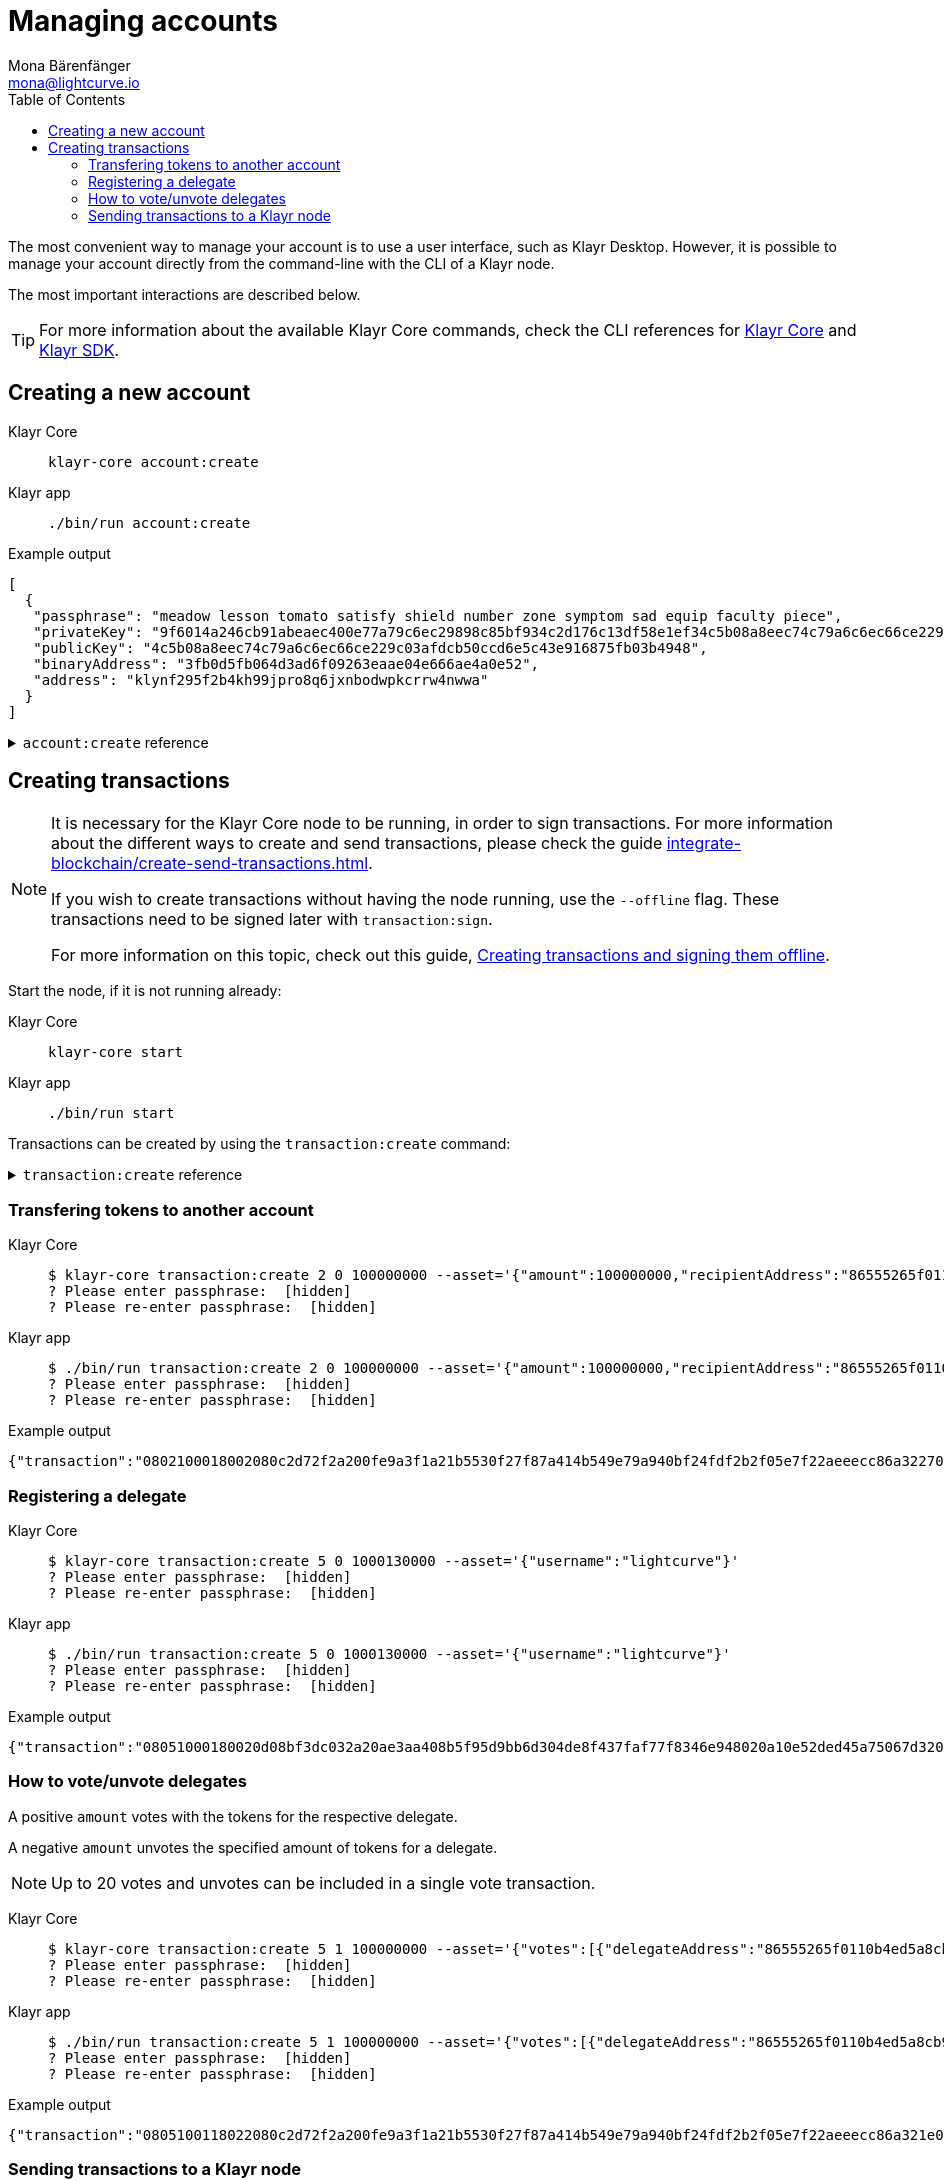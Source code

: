 = Managing accounts
Mona Bärenfänger <mona@lightcurve.io>
:description: How to create and manage accounts including creating and sending transactions, transferring tokens & voting.
// Settings
:toc:
// Project URLs
:url_sdk_guide_txoffline: integrate-blockchain/create-tx-offline.adoc
:url_sdk_guide_txs: integrate-blockchain/create-send-transactions.adoc
:url_core_cli: v3@klayr-core::reference/cli.adoc
:url_sdk_cli: v5@klayr-sdk::application-cli.adoc

The most convenient way to manage your account is to use a user interface, such as Klayr Desktop.
However, it is possible to manage your account directly from the command-line with the CLI of a Klayr node.

The most important interactions are described below.

TIP: For more information about the available Klayr Core commands, check the CLI references for xref:{url_core_cli}[Klayr Core] and xref:{url_sdk_cli}[Klayr SDK].

== Creating a new account

[tabs]
=====
Klayr Core::
+
--
[source,bash]
----
klayr-core account:create
----
--
Klayr app::
+
--
[source,bash]
----
./bin/run account:create
----
--
=====

.Example output
[source,json]
----
[
  {
   "passphrase": "meadow lesson tomato satisfy shield number zone symptom sad equip faculty piece",
   "privateKey": "9f6014a246cb91abeaec400e77a79c6ec29898c85bf934c2d176c13df58e1ef34c5b08a8eec74c79a6c6ec66ce229c03afdcb50ccd6e5c43e916875fb03b4948",
   "publicKey": "4c5b08a8eec74c79a6c6ec66ce229c03afdcb50ccd6e5c43e916875fb03b4948",
   "binaryAddress": "3fb0d5fb064d3ad6f09263eaae04e666ae4a0e52",
   "address": "klynf295f2b4kh99jpro8q6jxnbodwpkcrrw4nwwa"
  }
]
----

.`account:create` reference
[%collapsible]
====
[source,bash]
----
Return randomly-generated mnemonic passphrase with its corresponding public/private key pair and Klayr address

USAGE
  $ klayr-core account:create

OPTIONS
  -c, --count=count  [default: 1] Number of accounts to create

EXAMPLES
  account:create
  account:create --count=3
----
====

== Creating transactions

[NOTE]
====
It is necessary for the Klayr Core node to be running, in order to sign transactions.
For more information about the different ways to create and send transactions, please check the guide xref:{url_sdk_guide_txs}[].

If you wish to create transactions without having the node running, use the `--offline` flag.
These transactions need to be signed later with `transaction:sign`.

For more information on this topic, check out this guide, xref:{url_sdk_guide_txoffline}[Creating transactions and signing them offline].
====

Start the node, if it is not running already:

[tabs]
=====
Klayr Core::
+
--
[source,bash]
----
klayr-core start
----
--
Klayr app::
+
--
[source,bash]
----
./bin/run start
----
--
=====

Transactions can be created by using the `transaction:create` command:

.`transaction:create` reference
[%collapsible]
====
[source,bash]
----
Create a transaction that can be broadcasted to the network. Note: fee and amount should be in Beddows!!

USAGE
  $ klayr-core transaction:create MODULEID ASSETID FEE

ARGUMENTS
  MODULEID  Registered transaction module id.
  ASSETID   Registered transaction asset id.
  FEE       Transaction fee in Beddows.

OPTIONS
  -a, --asset=asset                          Creates transaction with specific asset information.
  -d, --data-path=data-path                  Directory path to specify where node data is stored. Environment variable "KLAYR_DATA_PATH" can also be used.
  -j, --json                                 Print the transaction in JSON format
  -n, --network=network                      [default: mainnet] Default network config to use. Environment variable "KLAYR_NETWORK" can also be used.

  -p, --passphrase=passphrase                Specifies a source for your secret passphrase. Command will prompt you for input if this option is not set.
                                             	Examples:
                                             	- --passphrase='my secret passphrase' (should only be used where security is not important).

  -s, --sender-public-key=sender-public-key  Creates the transaction with provided sender publickey, when passphrase is not provided.

  --network-identifier=network-identifier    Network identifier defined for the network or main | test for the Klayr Network.

  --no-signature                             Creates the transaction without a signature. Your passphrase will therefore not be required.

  --nonce=nonce                              Nonce of the transaction.

  --offline                                  Specify whether to connect to a local node or not.

  --pretty                                   Prints JSON in pretty format rather than condensed.

EXAMPLES
  transaction:create 2 0 100000000 --asset='{"amount":100000000,"recipientAddress":"ab0041a7d3f7b2c290b5b834d46bdc7b7eb85815","data":"send token"}'
  transaction:create 2 0 100000000 --asset='{"amount":100000000,"recipientAddress":"ab0041a7d3f7b2c290b5b834d46bdc7b7eb85815","data":"send token"}' --json
  transaction:create 2 0 100000000 --offline --network mainnet --network-identifier 873da85a2cee70da631d90b0f17fada8c3ac9b83b2613f4ca5fddd374d1034b3 --nonce 1
  --asset='{"amount":100000000,"recipientAddress":"ab0041a7d3f7b2c290b5b834d46bdc7b7eb85815","data":"send token"}'
----
====

=== Transfering tokens to another account

[tabs]
=====
Klayr Core::
+
--
[source,bash]
----
$ klayr-core transaction:create 2 0 100000000 --asset='{"amount":100000000,"recipientAddress":"86555265f0110b4ed5a8cb95dbc732e77732c474","data":"send token"}'
? Please enter passphrase:  [hidden]
? Please re-enter passphrase:  [hidden]
----
--
Klayr app::
+
--
[source,bash]
----
$ ./bin/run transaction:create 2 0 100000000 --asset='{"amount":100000000,"recipientAddress":"86555265f0110b4ed5a8cb95dbc732e77732c474","data":"send token"}'
? Please enter passphrase:  [hidden]
? Please re-enter passphrase:  [hidden]
----
--
=====

.Example output
[source,json]
----
{"transaction":"0802100018002080c2d72f2a200fe9a3f1a21b5530f27f87a414b549e79a940bf24fdf2b2f05e7f22aeeecc86a32270880c2d72f121486555265f0110b4ed5a8cb95dbc732e77732c4741a0a73656e6420746f6b656e3a40c442cd1311808974d5f41a69dd25b2e3a516e463445a4c5eb292f0c7b7de0b33627a729da7969875d0f659fbe56f3e2ca947bc02873f8ac5a1753ac90fb15605"}
----

=== Registering a delegate

[tabs]
=====
Klayr Core::
+
--
[source,bash]
----
$ klayr-core transaction:create 5 0 1000130000 --asset='{"username":"lightcurve"}'
? Please enter passphrase:  [hidden]
? Please re-enter passphrase:  [hidden]
----
--
Klayr app::
+
--
[source,bash]
----
$ ./bin/run transaction:create 5 0 1000130000 --asset='{"username":"lightcurve"}'
? Please enter passphrase:  [hidden]
? Please re-enter passphrase:  [hidden]
----
--
=====

.Example output
[source,json]
----
{"transaction":"08051000180020d08bf3dc032a20ae3aa408b5f95d9bb6d304de8f437faf77f8346e948020a10e52ded45a75067d320c0a0a6c6967687463757276653a403bcdbf92d0a138c3baebd2c71b4a4fa0e16e7dd58d99853bcf49e8900f244a6893c701f5366fe8f4b360e64f9ae7267053e1f38f6c18c07cc2e6064bcdf75204"}
----

=== How to vote/unvote delegates

A positive `amount` votes with the tokens for the respective delegate.

A negative `amount` unvotes the specified amount of tokens for a delegate.

[NOTE]
====
Up to 20 votes and unvotes can be included in a single vote transaction.
====

[tabs]
=====
Klayr Core::
+
--
[source,bash]
----
$ klayr-core transaction:create 5 1 100000000 --asset='{"votes":[{"delegateAddress":"86555265f0110b4ed5a8cb95dbc732e77732c474","amount":1000000000}]}'
? Please enter passphrase:  [hidden]
? Please re-enter passphrase:  [hidden]
----
--
Klayr app::
+
--
[source,bash]
----
$ ./bin/run transaction:create 5 1 100000000 --asset='{"votes":[{"delegateAddress":"86555265f0110b4ed5a8cb95dbc732e77732c474","amount":1000000000}]}'
? Please enter passphrase:  [hidden]
? Please re-enter passphrase:  [hidden]
----
--
=====

.Example output
[source,json]
----
{"transaction":"0805100118022080c2d72f2a200fe9a3f1a21b5530f27f87a414b549e79a940bf24fdf2b2f05e7f22aeeecc86a321e0a1c0a1486555265f0110b4ed5a8cb95dbc732e77732c4741080a8d6b9073a40d8c0cec4ce780af8bb5a883236e6826dbc0b5748f0bde07607a8de508e15b8bda3e15f942b10e034fbdacebd2b4fb035462bd0845f8616a965962c1184729a0e"}
----

=== Sending transactions to a Klayr node

[tabs]
=====
Klayr Core::
+
--
[source,bash]
----
$ klayr-core transaction:send 0802100018002080c2d72f2a200fe9a3f1a21b5530f27f87a414b549e79a940bf24fdf2b2f05e7f22aeeecc86a32270880c2d72f121486555265f0110b4ed5a8cb95dbc732e77732c4741a0a73656e6420746f6b656e3a40c442cd1311808974d5f41a69dd25b2e3a516e463445a4c5eb292f0c7b7de0b33627a729da7969875d0f659fbe56f3e2ca947bc02873f8ac5a1753ac90fb15605
----
--
Klayr app::
+
--
[source,bash]
----
$ ./bin/run transaction:send 0802100018002080c2d72f2a200fe9a3f1a21b5530f27f87a414b549e79a940bf24fdf2b2f05e7f22aeeecc86a32270880c2d72f121486555265f0110b4ed5a8cb95dbc732e77732c4741a0a73656e6420746f6b656e3a40c442cd1311808974d5f41a69dd25b2e3a516e463445a4c5eb292f0c7b7de0b33627a729da7969875d0f659fbe56f3e2ca947bc02873f8ac5a1753ac90fb15605
----
--
=====

.Example output
[source,bash]
----
Transaction with id: '793446f5a5dbd9fbb9b73a7855706193504f08e50eb9d955133682282321a0b0' received by node
----

.`transaction:send` reference
[%collapsible]
====
[source,bash]
----
Send transaction to the local node.

USAGE
  $ klayr-core transaction:send TRANSACTION

ARGUMENTS
  TRANSACTION  A transaction to be sent to the node encoded as hex string

OPTIONS
  -d, --data-path=data-path  Directory path to specify where node data is stored. Environment variable "KLAYR_DATA_PATH" can also be used.
  --pretty                   Prints JSON in pretty format rather than condensed.

EXAMPLE
  transaction:send
  080810011880cab5ee012220fd061b9146691f3c56504be051175d5b76d1b1d0179c5c4370e18534c58821222a2408641214ab0041a7d3f7b2c290b5b834d46bdc7b7eb858151a0a73656e6420746f6b656e324028edd3601cdc35a4
  1bb23415a0d9f3c3e9cf188d9971adf18742cea39d58aa84809aa87bcfe6feaac46211c80472ad9297fd87727709f5d7e7b4134caf106b02
----
====
